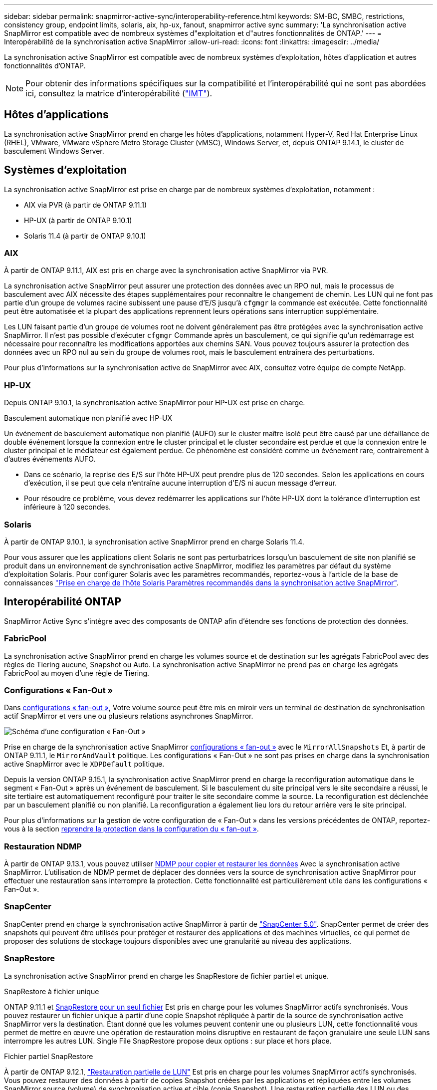 ---
sidebar: sidebar 
permalink: snapmirror-active-sync/interoperability-reference.html 
keywords: SM-BC, SMBC, restrictions, consistency group, endpoint limits, solaris, aix, hp-ux, fanout, snapmirror active sync 
summary: 'La synchronisation active SnapMirror est compatible avec de nombreux systèmes d"exploitation et d"autres fonctionnalités de ONTAP.' 
---
= Interopérabilité de la synchronisation active SnapMirror
:allow-uri-read: 
:icons: font
:linkattrs: 
:imagesdir: ../media/


[role="lead"]
La synchronisation active SnapMirror est compatible avec de nombreux systèmes d'exploitation, hôtes d'application et autres fonctionnalités d'ONTAP.


NOTE: Pour obtenir des informations spécifiques sur la compatibilité et l'interopérabilité qui ne sont pas abordées ici, consultez la matrice d'interopérabilité (http://mysupport.netapp.com/matrix["IMT"^]).



== Hôtes d'applications

La synchronisation active SnapMirror prend en charge les hôtes d'applications, notamment Hyper-V, Red Hat Enterprise Linux (RHEL), VMware, VMware vSphere Metro Storage Cluster (vMSC), Windows Server, et, depuis ONTAP 9.14.1, le cluster de basculement Windows Server.



== Systèmes d'exploitation

La synchronisation active SnapMirror est prise en charge par de nombreux systèmes d'exploitation, notamment :

* AIX via PVR (à partir de ONTAP 9.11.1)
* HP-UX (à partir de ONTAP 9.10.1)
* Solaris 11.4 (à partir de ONTAP 9.10.1)




=== AIX

À partir de ONTAP 9.11.1, AIX est pris en charge avec la synchronisation active SnapMirror via PVR.

La synchronisation active SnapMirror peut assurer une protection des données avec un RPO nul, mais le processus de basculement avec AIX nécessite des étapes supplémentaires pour reconnaître le changement de chemin. Les LUN qui ne font pas partie d'un groupe de volumes racine subissent une pause d'E/S jusqu'à `cfgmgr` la commande est exécutée. Cette fonctionnalité peut être automatisée et la plupart des applications reprennent leurs opérations sans interruption supplémentaire.

Les LUN faisant partie d'un groupe de volumes root ne doivent généralement pas être protégées avec la synchronisation active SnapMirror. Il n'est pas possible d'exécuter `cfgmgr` Commande après un basculement, ce qui signifie qu'un redémarrage est nécessaire pour reconnaître les modifications apportées aux chemins SAN. Vous pouvez toujours assurer la protection des données avec un RPO nul au sein du groupe de volumes root, mais le basculement entraînera des perturbations.

Pour plus d'informations sur la synchronisation active de SnapMirror avec AIX, consultez votre équipe de compte NetApp.



=== HP-UX

Depuis ONTAP 9.10.1, la synchronisation active SnapMirror pour HP-UX est prise en charge.

.Basculement automatique non planifié avec HP-UX
Un événement de basculement automatique non planifié (AUFO) sur le cluster maître isolé peut être causé par une défaillance de double événement lorsque la connexion entre le cluster principal et le cluster secondaire est perdue et que la connexion entre le cluster principal et le médiateur est également perdue. Ce phénomène est considéré comme un événement rare, contrairement à d'autres événements AUFO.

* Dans ce scénario, la reprise des E/S sur l'hôte HP-UX peut prendre plus de 120 secondes. Selon les applications en cours d'exécution, il se peut que cela n'entraîne aucune interruption d'E/S ni aucun message d'erreur.
* Pour résoudre ce problème, vous devez redémarrer les applications sur l'hôte HP-UX dont la tolérance d'interruption est inférieure à 120 secondes.




=== Solaris

À partir de ONTAP 9.10.1, la synchronisation active SnapMirror prend en charge Solaris 11.4.

Pour vous assurer que les applications client Solaris ne sont pas perturbatrices lorsqu'un basculement de site non planifié se produit dans un environnement de synchronisation active SnapMirror, modifiez les paramètres par défaut du système d'exploitation Solaris. Pour configurer Solaris avec les paramètres recommandés, reportez-vous à l'article de la base de connaissances link:https://kb.netapp.com/Advice_and_Troubleshooting/Data_Protection_and_Security/SnapMirror/Solaris_Host_support_recommended_settings_in_SnapMirror_Business_Continuity_(SM-BC)_configuration["Prise en charge de l'hôte Solaris Paramètres recommandés dans la synchronisation active SnapMirror"^].



== Interopérabilité ONTAP

SnapMirror Active Sync s'intègre avec des composants de ONTAP afin d'étendre ses fonctions de protection des données.



=== FabricPool

La synchronisation active SnapMirror prend en charge les volumes source et de destination sur les agrégats FabricPool avec des règles de Tiering aucune, Snapshot ou Auto. La synchronisation active SnapMirror ne prend pas en charge les agrégats FabricPool au moyen d'une règle de Tiering.



=== Configurations « Fan-Out »

Dans xref:../data-protection/supported-deployment-config-concept.html[configurations « fan-out »], Votre volume source peut être mis en miroir vers un terminal de destination de synchronisation actif SnapMirror et vers une ou plusieurs relations asynchrones SnapMirror.

image:fanout-diagram.png["Schéma d'une configuration « Fan-Out »"]

Prise en charge de la synchronisation active SnapMirror xref:../data-protection/supported-deployment-config-concept.html[configurations « fan-out »] avec le `MirrorAllSnapshots` Et, à partir de ONTAP 9.11.1, le `MirrorAndVault` politique. Les configurations « Fan-Out » ne sont pas prises en charge dans la synchronisation active SnapMirror avec le `XDPDefault` politique.

Depuis la version ONTAP 9.15.1, la synchronisation active SnapMirror prend en charge la reconfiguration automatique dans le segment « Fan-Out » après un événement de basculement. Si le basculement du site principal vers le site secondaire a réussi, le site tertiaire est automatiquement reconfiguré pour traiter le site secondaire comme la source. La reconfiguration est déclenchée par un basculement planifié ou non planifié. La reconfiguration a également lieu lors du retour arrière vers le site principal.

Pour plus d'informations sur la gestion de votre configuration de « Fan-Out » dans les versions précédentes de ONTAP, reportez-vous à la section xref:recover-unplanned-failover-task.adoc[reprendre la protection dans la configuration du « fan-out »].



=== Restauration NDMP

À partir de ONTAP 9.13.1, vous pouvez utiliser xref:../tape-backup/transfer-data-ndmpcopy-task.html[NDMP pour copier et restaurer les données] Avec la synchronisation active SnapMirror. L'utilisation de NDMP permet de déplacer des données vers la source de synchronisation active SnapMirror pour effectuer une restauration sans interrompre la protection. Cette fonctionnalité est particulièrement utile dans les configurations « Fan-Out ».



=== SnapCenter

SnapCenter prend en charge la synchronisation active SnapMirror à partir de link:https://docs.netapp.com/us-en/snapcenter/index.html["SnapCenter 5.0"^]. SnapCenter permet de créer des snapshots qui peuvent être utilisés pour protéger et restaurer des applications et des machines virtuelles, ce qui permet de proposer des solutions de stockage toujours disponibles avec une granularité au niveau des applications.



=== SnapRestore

La synchronisation active SnapMirror prend en charge les SnapRestore de fichier partiel et unique.

.SnapRestore à fichier unique
ONTAP 9.11.1 et xref:../data-protection/restore-single-file-snapshot-task.html[SnapRestore pour un seul fichier] Est pris en charge pour les volumes SnapMirror actifs synchronisés. Vous pouvez restaurer un fichier unique à partir d'une copie Snapshot répliquée à partir de la source de synchronisation active SnapMirror vers la destination. Étant donné que les volumes peuvent contenir une ou plusieurs LUN, cette fonctionnalité vous permet de mettre en œuvre une opération de restauration moins disruptive en restaurant de façon granulaire une seule LUN sans interrompre les autres LUN. Single File SnapRestore propose deux options : sur place et hors place.

.Fichier partiel SnapRestore
À partir de ONTAP 9.12.1, link:../data-protection/restore-part-file-snapshot-task.html["Restauration partielle de LUN"] Est pris en charge pour les volumes SnapMirror actifs synchronisés. Vous pouvez restaurer des données à partir de copies Snapshot créées par les applications et répliquées entre les volumes SnapMirror source (volume) de synchronisation active et cible (copie Snapshot). Une restauration partielle des LUN ou des fichiers peut s'avérer nécessaire si vous devez restaurer une base de données sur un hôte qui stocke plusieurs bases de données sur la même LUN. Pour utiliser cette fonctionnalité, vous devez connaître le décalage d'octets de départ des données et du nombre d'octets.



=== Des LUN de grande taille et de grands volumes

La prise en charge de LUN et de volumes importants (supérieurs à 100 To) dépend de la version de ONTAP que vous utilisez et de votre plateforme.

[role="tabbed-block"]
====
.ONTAP 9.12.1P2 et versions ultérieures
--
* Pour ONTAP 9.12.1 P2 et versions ultérieures, la synchronisation active SnapMirror prend en charge des LUN de grande taille et des volumes de plus de 100 To sur ASA et AFF (y compris C-Series).



NOTE: Pour les versions ONTAP 9.12.1P2 et ultérieures, vous devez vous assurer que les clusters principal et secondaire sont des baies SAN 100 % Flash (ASA) ou des baies 100 % Flash (AFF), et que ONTAP 9.12.1 P2 ou version ultérieure est installé sur les deux. Si le cluster secondaire exécute une version antérieure à ONTAP 9.12.1P2 ou si le type de baie n'est pas le même que le cluster principal, la relation synchrone peut être désynchronisée si le volume primaire dépasse 100 To.

--
.ONTAP 9.9.1 - 9.12.1P1
--
* Pour les versions ONTAP comprises entre ONTAP 9.9.1 et 9.12.1 P1 (inclus), les LUN de grande taille et les volumes de grande taille supérieurs à 100 To sont pris en charge uniquement sur les baies SAN 100 % Flash.



NOTE: Pour les versions ONTAP comprises entre ONTAP 9.9.1 et 9.12.1 P2, vous devez vous assurer que les clusters principal et secondaire sont des baies SAN 100 % Flash, et que ONTAP 9.9.1 ou version ultérieure est installé sur les deux. Si le cluster secondaire exécute une version antérieure à ONTAP 9.9.1 ou s'il ne s'agit pas d'une baie SAN 100 % Flash, la relation synchrone peut être désynchronisée si le volume principal dépasse les 100 To.

--
====
.Plus d'informations
* link:https://kb.netapp.com/Advice_and_Troubleshooting/Data_Protection_and_Security/SnapMirror/How_to_configure_an_AIX_host_for_SnapMirror_Business_Continuity_(SM-BC)["Comment configurer un hôte AIX pour la synchronisation active SnapMirror"^]

